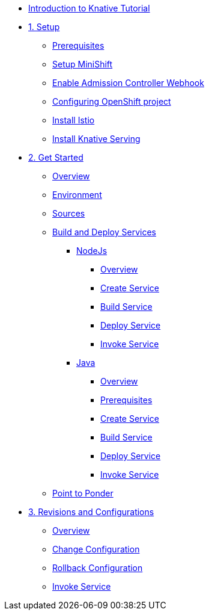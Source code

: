 * xref:index.adoc[Introduction to Knative Tutorial]

* xref:1setup.adoc[1. Setup]
** xref:1setup.adoc#prerequisite[Prerequisites]
** xref:1setup.adoc#minishift[Setup MiniShift]
** xref:1setup.adoc#admission-controller-webhook[Enable Admission Controller Webhook]
** xref:1setup.adoc#configure-openshift-project[Configuring OpenShift project]
** xref:1setup.adoc#install-istio[Install Istio]
** xref:1setup.adoc#install-knative-serving[Install Knative Serving]

* xref:2get_started.adoc[2. Get Started]
** xref:2get_started.adoc#overview[Overview]
** xref:2get_started.adoc#environment[Environment]
** xref:2get_started.adoc#sources[Sources]
** xref:2get_started.adoc#deploy-services[Build and Deploy Services]
*** xref:2.1get_started_nodejs.adoc[NodeJs]
**** xref:2.1get_started_nodejs.adoc#overview[Overview]
**** xref:2.1get_started_nodejs.adoc#create-nodejs-service[Create Service]
**** xref:2.1get_started_nodejs.adoc#build-nodejs-service[Build Service]
**** xref:2.1get_started_nodejs.adoc#deploy-nodejs-service[Deploy Service]
**** xref:2.1get_started_nodejs.adoc#invoke-nodejs-service[Invoke Service]
*** xref:2.2get_started_java.adoc[Java]
**** xref:2.2get_started_java.adoc#overview[Overview]
**** xref:2.2get_started_java.adoc#prerequisite[Prerequisites]
**** xref:2.2get_started_java.adoc#create-java-service[Create Service]
**** xref:2.2get_started_java.adoc#build-java-service[Build Service]
**** xref:2.2get_started_java.adoc#deploy-java-service[Deploy Service]
**** xref:2.2get_started_java.adoc#invoke-java-service[Invoke Service]
** xref:2get_started.adoc#points-to-ponder[Point to Ponder]
* xref:3.revisions_configurations.adoc[3. Revisions and Configurations]
** xref:3.revisions_configurations.adoc#overview[Overview]
** xref:3.revisions_configurations.adoc#roll-out-changes[Change Configuration]
** xref:3.revisions_configurations.adoc#rollback-changes[Rollback Configuration]
** xref:3.revisions_configurations.adoc#invoke-rev-service[Invoke Service]

